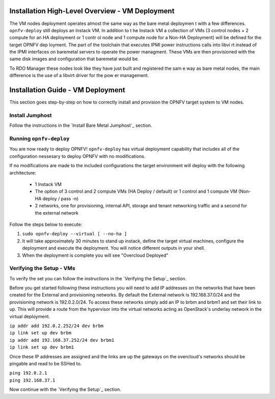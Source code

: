Installation High-Level Overview - VM Deployment
================================================

The VM nodes deployment operates almost the same way as the bare metal deploymen
t with a
few differences.  ``opnfv-deploy`` still deploys an Instack VM. In addition to t
he Instack VM
a collection of VMs (3 control nodes + 2 compute for an HA deployment or 1 contr
ol node and
1 compute node for a Non-HA Deployment) will be defined for the target OPNFV dep
loyment.
The part of the toolchain that executes IPMI power instructions calls into libvi
rt instead of
the IPMI interfaces on baremetal servers to operate the power managment.  These
VMs are then
provisioned with the same disk images and configuration that baremetal would be.

To RDO Manager these nodes look like they have just built and registered the sam
e way as
bare metal nodes, the main difference is the use of a libvirt driver for the pow
er management.

Installation Guide - VM Deployment
==================================

This section goes step-by-step on how to correctly install and provision the OPNFV target system to VM nodes.

Install Jumphost
----------------

Follow the instructions in the `Install Bare Metal Jumphost`_ section.

Running ``opnfv-deploy``
------------------------

You are now ready to deploy OPNFV!
``opnfv-deploy`` has virtual deployment capability that includes all of
the configuration nessesary to deploy OPNFV with no modifications.

If no modifications are made to the included configurations the target environment
will deploy with the following architecture:

    - 1 Instack VM

    - The option of 3 control and 2 compute VMs (HA Deploy / default)
      or 1 control and 1 compute VM (Non-HA deploy / pass -n)

    - 2 networks, one for provisioning, internal API,
      storage and tenant networking traffic and a second for the external network

Follow the steps below to execute:

1.  ``sudo opnfv-deploy --virtual [ --no-ha ]``

2.  It will take approximately 30 minutes to stand up instack,
    define the target virtual machines, configure the deployment and execute the deployment.
    You will notice different outputs in your shell.

3.  When the deployment is complete you will see "Overcloud Deployed"

Verifying the Setup - VMs
-------------------------

To verify the set you can follow the instructions in the `Verifying the Setup`_ section.

Before you get started following these instructions you will need to add IP addresses on the networks that have been
created for the External and provisioning networks. By default the External network is 192.168.37.0/24 and the
provisioning network is 192.0.2.0/24. To access these networks simply add an IP to brbm and brbm1 and set their link to
up. This will provide a route from the hypervisor into the virtual networks acting as OpenStack's underlay network in
the virtual deployment.

| ``ip addr add 192.0.2.252/24 dev brbm``
| ``ip link set up dev brbm``
| ``ip addr add 192.168.37.252/24 dev brbm1``
| ``ip link set up dev brbm1``

Once these IP addresses are assigned and the links are up the gateways on the overcloud's networks should be pingable
and read to be SSHed to.

| ``ping 192.0.2.1``
| ``ping 192.168.37.1``

Now continue with the `Verifying the Setup`_ section.
